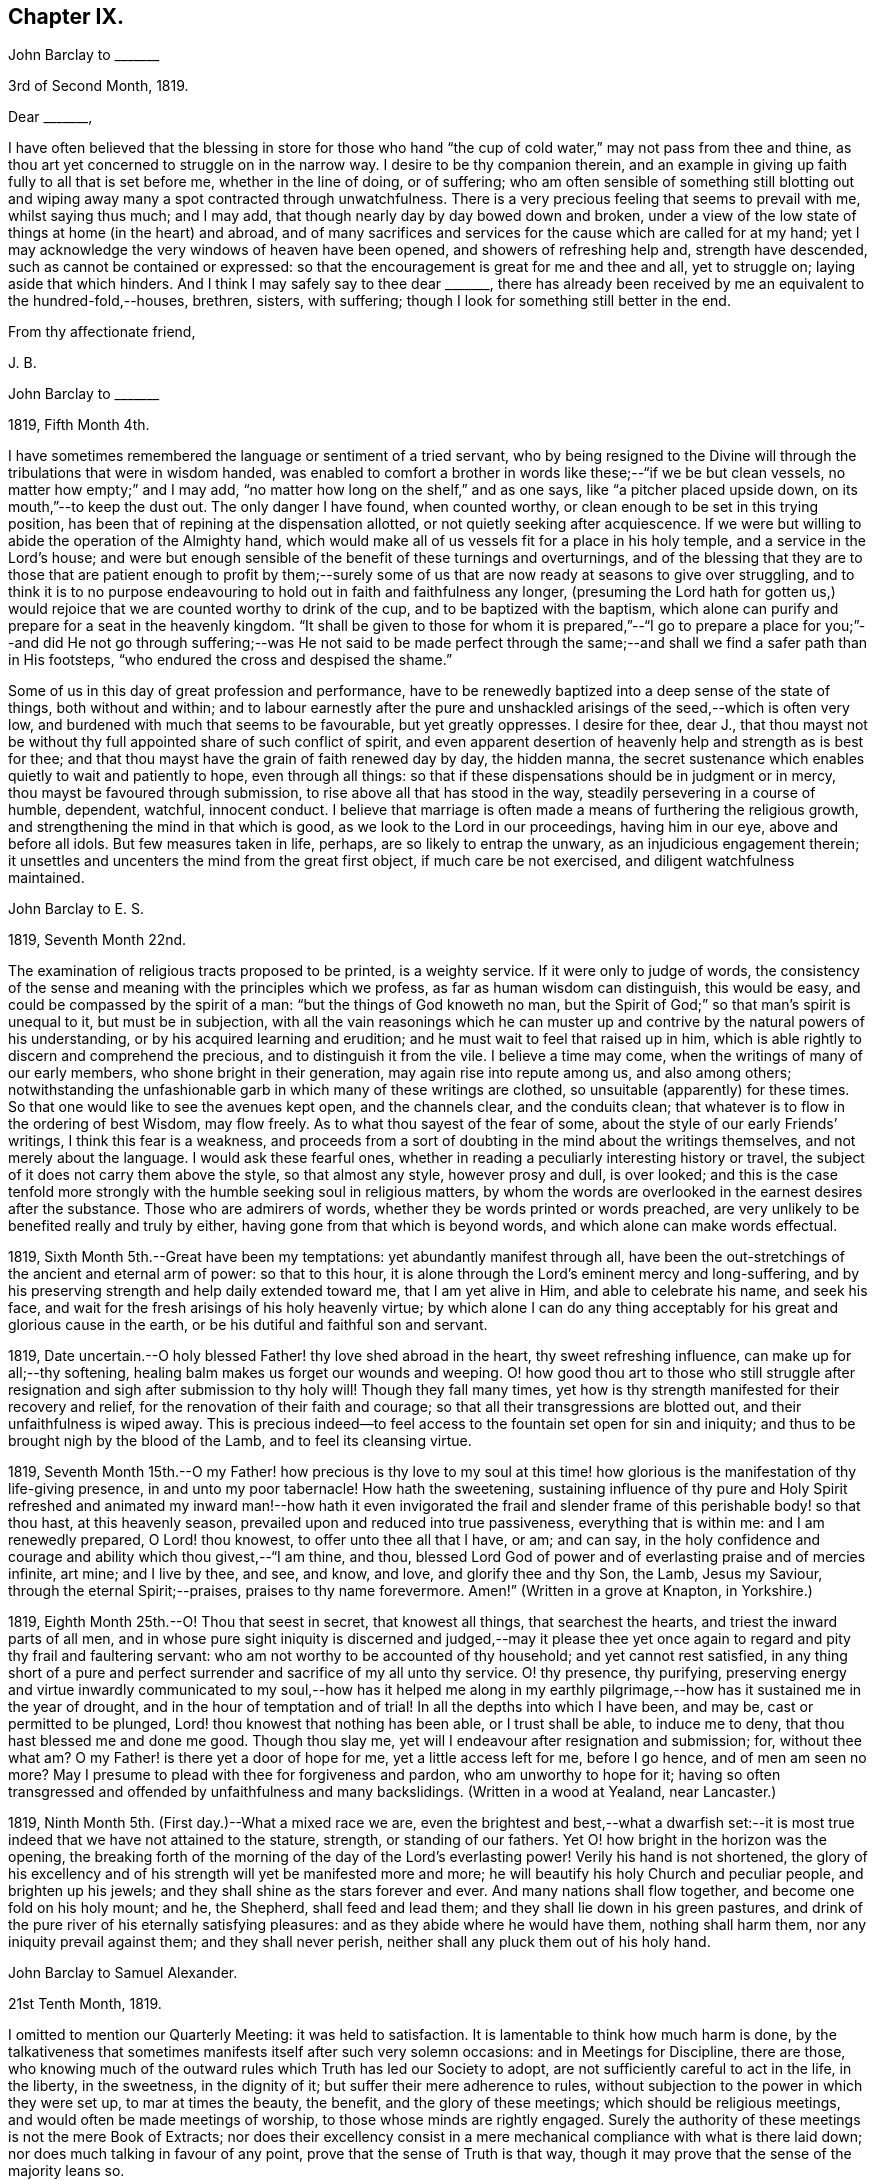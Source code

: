 == Chapter IX.

John Barclay to +++_______+++

3rd of Second Month, 1819.

Dear +++_______+++,

I have often believed that the blessing in store for those who
hand "`the cup of cold water,`" may not pass from thee and thine,
as thou art yet concerned to struggle on in the narrow way.
I desire to be thy companion therein,
and an example in giving up faith fully to all that is set before me,
whether in the line of doing, or of suffering;
who am often sensible of something still blotting out and
wiping away many a spot contracted through unwatchfulness.
There is a very precious feeling that seems to prevail with me, whilst saying thus much;
and I may add, that though nearly day by day bowed down and broken,
under a view of the low state of things at home (in the heart) and abroad,
and of many sacrifices and services for the cause which are called for at my hand;
yet I may acknowledge the very windows of heaven have been opened,
and showers of refreshing help and, strength have descended,
such as cannot be contained or expressed:
so that the encouragement is great for me and thee and all, yet to struggle on;
laying aside that which hinders.
And I think I may safely say to thee dear +++_______+++,
there has already been received by me an equivalent to the hundred-fold,--houses,
brethren, sisters, with suffering; though I look for something still better in the end.

From thy affectionate friend,

J+++.+++ B.

John Barclay to +++_______+++

1819, Fifth Month 4th.

I have sometimes remembered the language or sentiment of a tried servant,
who by being resigned to the Divine will through
the tribulations that were in wisdom handed,
was enabled to comfort a brother in words like these;--"`if we be but clean vessels,
no matter how empty;`" and I may add,
"`no matter how long on the shelf,`" and as one says,
like "`a pitcher placed upside down, on its mouth,`"--to keep the dust out.
The only danger I have found, when counted worthy,
or clean enough to be set in this trying position,
has been that of repining at the dispensation allotted,
or not quietly seeking after acquiescence.
If we were but willing to abide the operation of the Almighty hand,
which would make all of us vessels fit for a place in his holy temple,
and a service in the Lord`'s house;
and were but enough sensible of the benefit of these turnings and overturnings,
and of the blessing that they are to those that are patient enough to profit
by them;--surely some of us that are now ready at seasons to give over struggling,
and to think it is to no purpose endeavouring to
hold out in faith and faithfulness any longer,
(presuming the Lord hath for gotten us,) would rejoice
that we are counted worthy to drink of the cup,
and to be baptized with the baptism,
which alone can purify and prepare for a seat in the heavenly kingdom.
"`It shall be given to those for whom it is prepared,`"--"`I go to prepare a
place for you;`"--and did He not go through suffering;--was He not said to be
made perfect through the same;--and shall we find a safer path than in His footsteps,
"`who endured the cross and despised the shame.`"

Some of us in this day of great profession and performance,
have to be renewedly baptized into a deep sense of the state of things,
both without and within;
and to labour earnestly after the pure and unshackled
arisings of the seed,--which is often very low,
and burdened with much that seems to be favourable, but yet greatly oppresses.
I desire for thee, dear J.,
that thou mayst not be without thy full appointed share of such conflict of spirit,
and even apparent desertion of heavenly help and strength as is best for thee;
and that thou mayst have the grain of faith renewed day by day, the hidden manna,
the secret sustenance which enables quietly to wait and patiently to hope,
even through all things:
so that if these dispensations should be in judgment or in mercy,
thou mayst be favoured through submission, to rise above all that has stood in the way,
steadily persevering in a course of humble, dependent, watchful, innocent conduct.
I believe that marriage is often made a means of furthering the religious growth,
and strengthening the mind in that which is good,
as we look to the Lord in our proceedings, having him in our eye,
above and before all idols.
But few measures taken in life, perhaps, are so likely to entrap the unwary,
as an injudicious engagement therein;
it unsettles and uncenters the mind from the great first object,
if much care be not exercised, and diligent watchfulness maintained.

John Barclay to E. S.

1819, Seventh Month 22nd.

The examination of religious tracts proposed to be printed, is a weighty service.
If it were only to judge of words,
the consistency of the sense and meaning with the principles which we profess,
as far as human wisdom can distinguish, this would be easy,
and could be compassed by the spirit of a man: "`but the things of God knoweth no man,
but the Spirit of God;`" so that man`'s spirit is unequal to it,
but must be in subjection,
with all the vain reasonings which he can muster up and
contrive by the natural powers of his understanding,
or by his acquired learning and erudition;
and he must wait to feel that raised up in him,
which is able rightly to discern and comprehend the precious,
and to distinguish it from the vile.
I believe a time may come, when the writings of many of our early members,
who shone bright in their generation, may again rise into repute among us,
and also among others;
notwithstanding the unfashionable garb in which many of these writings are clothed,
so unsuitable (apparently) for these times.
So that one would like to see the avenues kept open, and the channels clear,
and the conduits clean; that whatever is to flow in the ordering of best Wisdom,
may flow freely.
As to what thou sayest of the fear of some,
about the style of our early Friends`' writings, I think this fear is a weakness,
and proceeds from a sort of doubting in the mind about the writings themselves,
and not merely about the language.
I would ask these fearful ones,
whether in reading a peculiarly interesting history or travel,
the subject of it does not carry them above the style, so that almost any style,
however prosy and dull, is over looked;
and this is the case tenfold more strongly with the
humble seeking soul in religious matters,
by whom the words are overlooked in the earnest desires after the substance.
Those who are admirers of words, whether they be words printed or words preached,
are very unlikely to be benefited really and truly by either,
having gone from that which is beyond words, and which alone can make words effectual.

1819, Sixth Month 5th.--Great have been my temptations:
yet abundantly manifest through all,
have been the out-stretchings of the ancient and eternal arm of power:
so that to this hour, it is alone through the Lord`'s eminent mercy and long-suffering,
and by his preserving strength and help daily extended toward me,
that I am yet alive in Him, and able to celebrate his name, and seek his face,
and wait for the fresh arisings of his holy heavenly virtue;
by which alone I can do any thing acceptably for
his great and glorious cause in the earth,
or be his dutiful and faithful son and servant.

1819, Date uncertain.--O holy blessed Father! thy love shed abroad in the heart,
thy sweet refreshing influence, can make up for all;--thy softening,
healing balm makes us forget our wounds and weeping.
O! how good thou art to those who still struggle after resignation
and sigh after submission to thy holy will!
Though they fall many times,
yet how is thy strength manifested for their recovery and relief,
for the renovation of their faith and courage;
so that all their transgressions are blotted out, and their unfaithfulness is wiped away.
This is precious indeed--to feel access to the fountain set open for sin and iniquity;
and thus to be brought nigh by the blood of the Lamb, and to feel its cleansing virtue.

1819,
Seventh Month 15th.--O my Father! how precious is thy love to my soul
at this time! how glorious is the manifestation of thy life-giving presence,
in and unto my poor tabernacle!
How hath the sweetening,
sustaining influence of thy pure and Holy Spirit refreshed and
animated my inward man!--how hath it even invigorated the frail
and slender frame of this perishable body! so that thou hast,
at this heavenly season, prevailed upon and reduced into true passiveness,
everything that is within me: and I am renewedly prepared, O Lord! thou knowest,
to offer unto thee all that I have, or am; and can say,
in the holy confidence and courage and ability which thou givest,--"`I am thine,
and thou, blessed Lord God of power and of everlasting praise and of mercies infinite,
art mine; and I live by thee, and see, and know, and love, and glorify thee and thy Son,
the Lamb, Jesus my Saviour, through the eternal Spirit;--praises,
praises to thy name forevermore.
Amen!`" (Written in a grove at Knapton, in Yorkshire.)

1819, Eighth Month 25th.--O! Thou that seest in secret, that knowest all things,
that searchest the hearts, and triest the inward parts of all men,
and in whose pure sight iniquity is discerned and judged,--may it please
thee yet once again to regard and pity thy frail and faultering servant:
who am not worthy to be accounted of thy household; and yet cannot rest satisfied,
in any thing short of a pure and perfect surrender
and sacrifice of my all unto thy service.
O! thy presence, thy purifying,
preserving energy and virtue inwardly communicated to my soul,--how has it helped
me along in my earthly pilgrimage,--how has it sustained me in the year of drought,
and in the hour of temptation and of trial!
In all the depths into which I have been, and may be, cast or permitted to be plunged,
Lord! thou knowest that nothing has been able, or I trust shall be able,
to induce me to deny, that thou hast blessed me and done me good.
Though thou slay me, yet will I endeavour after resignation and submission; for,
without thee what am?
O my Father! is there yet a door of hope for me, yet a little access left for me,
before I go hence, and of men am seen no more?
May I presume to plead with thee for forgiveness and pardon,
who am unworthy to hope for it;
having so often transgressed and offended by unfaithfulness and many backslidings.
(Written in a wood at Yealand, near Lancaster.)

1819, Ninth Month 5th. (First day.)--What a mixed race we are,
even the brightest and best,--what a dwarfish set:--it is
most true indeed that we have not attained to the stature,
strength, or standing of our fathers.
Yet O! how bright in the horizon was the opening,
the breaking forth of the morning of the day of the Lord`'s everlasting power!
Verily his hand is not shortened,
the glory of his excellency and of his strength will yet be manifested more and more;
he will beautify his holy Church and peculiar people, and brighten up his jewels;
and they shall shine as the stars forever and ever.
And many nations shall flow together, and become one fold on his holy mount; and he,
the Shepherd, shall feed and lead them; and they shall lie down in his green pastures,
and drink of the pure river of his eternally satisfying pleasures:
and as they abide where he would have them, nothing shall harm them,
nor any iniquity prevail against them; and they shall never perish,
neither shall any pluck them out of his holy hand.

John Barclay to Samuel Alexander.

21st Tenth Month, 1819.

I omitted to mention our Quarterly Meeting: it was held to satisfaction.
It is lamentable to think how much harm is done,
by the talkativeness that sometimes manifests itself after such very solemn occasions:
and in Meetings for Discipline, there are those,
who knowing much of the outward rules which Truth has led our Society to adopt,
are not sufficiently careful to act in the life, in the liberty, in the sweetness,
in the dignity of it; but suffer their mere adherence to rules,
without subjection to the power in which they were set up, to mar at times the beauty,
the benefit, and the glory of these meetings; which should be religious meetings,
and would often be made meetings of worship, to those whose minds are rightly engaged.
Surely the authority of these meetings is not the mere Book of Extracts;
nor does their excellency consist in a mere mechanical
compliance with what is there laid down;
nor does much talking in favour of any point, prove that the sense of Truth is that way,
though it may prove that the sense of the majority leans so.

John Barclay to a Friend.

London, Eleventh Month 6th, 1819.

My dear love has often been as fresh and warm towards thee,
amidst much sympathy and solicitude on thy account as on my own;
that we might both be preserved by the invisible,
invincible power and principle of Truth, through our patient seeking after, waiting for,
and following its pure and sure guidance:--amidst earnest desires that this may be thy,
(and also my) experience,
it has not seemed unpleasant nor unexpected that little
should hitherto have passed between us in this way,
which true friends have found and do yet find to be but a feeble channel,
though profitable and comforting,
when the reader can discern and read the language of the heart of his friend.

It is a certain axiom,
though a strange paradox to such as have not yet come to
witness the truth of it in their own experience,
that the true silence speaks louder than the best words.
I sometimes think that I, for one,
have enough to do to steer my own frail vessel in the stormy sea of life,
with the aid afforded;
being willing often to leave others to the like engagement for themselves.
For one finds it is a good thing to mind one`'s own business,--to
endeavour to rule one`'s own little house well in the first place;
then will there be the better qualification to have charge over the house of the Lord:
and this latter is a duty, which all will find, in some way or other,
in due season to devolve upon them, if they are faithful, and as they, through obedience,
come into a capacity for usefulness.
The useless members are to be cut off,--nay, they drop off,
as a withered bough that receives not the sap of life.
As soon as any have grown to the stature and strength for labour,
they are undoubtedly put out to service, and earn their livelihood,
even that which nourishes to life, and liveliness, and healthfulness,
even the heavenly bread.
And every son and daughter are to mind that portion of work,
which is set them by their parent to do in his family; and they are to do nothing else,
but to attend thereto cheerfully,
handling the tools and implements that he supplies them with,
and at the seasons of his appointment.
To these diligent day-labourers, the times of refreshment indeed come,
when it is seen to be needful,--in order that they faint not.
But in the Lord`'s family, those that will not work, must not eat, nor sit at his table,
nor have their penny of peace, nor the reward of "`well done.`"
The domestic economy here exercised, and the excellent discipline kept up,
and the comely order,
and beautiful harmony of all the true members of this spiritual house,
I have seen and known to be wonderful in all its bearings and branches:
but those that are not of it, cry out,
"`He is a hard master,`"--and would exact the uttermost farthing.
Yes, He is a hard master to the rebellious,
and terrible will they find Him in the reckoning day;
but very tender and pitiful is He found unto them, who are tender of his honour,
even before that day;
for they feel his unfailing mercy still blotting out and wiping away;
and extending afresh his hand of help,
to such as are willing to work out their own salvation with the true fear and trembling.

That thou, my dear friend,
by diligent and close attention to none other than the Shepherd`'s voice,
and by a cooperation therewith,
even a simple subjection to that which it makes manifest to be the duty of each day,
mayst come to have this and much more verified with
yet greater satisfaction to thee in thy measure,
is often my desire.
The way of the Lord`'s coming, is even as a refiner with fire,
and a fuller with soap,--to melt, and to purify;
and blessed are they that so receive him.
Thus the house of Saul will become weaker and weaker,
and that of David stronger and stronger; though the latter may be hunted,
as the partridge on the mountains, for a long season, pursued yet escaping:
and the seed of David to this day,
have often to "`abide in the wilderness in the strong-holds "`and in the mountains,
and are ready sometimes to say, "`surely I shall one day fall by the hand of Saul.`"
O! this is a sore conflict, yet a glorious and honourable warfare:
and the victory is certain to all those that hold out unto the end in faith and faithfulness.

I fondly trust, my dear friend, that by this time many of thy soul`'s enemies,
that have stalked their forty days like a Goliath, are laid low;
and that many of thy doubts and fears, are in measure done away;
that with renewed vigour, courage, patience, and perseverance,
thou art journeying onward, even with steady pace, and single eye;
not moved by the "`trial of cruel "`mockings,`" if that should be thy lot;
nor yet dismayed by the many tribulations that are
permitted to attend the path of the righteous.
Yet I trust,
that an equal if not a greater degree of care and
caution will yet mark thy every movement and stepping,
as thou goest along: I speak not of a silly slavish fear,
which keeps some far behind the footsteps of Christ and of his companions;
or of that weakness which would let the enfeebling reasoner prevail,
to the hindering or even stopping of a vigorous healthy growth.
Some have I known, who have suffered such an argument as this to nip their bud,
and so to check its putting forth, in the due and appointed season,
its natural blossoms and fruit,--saying, "`others have professed great things,
and have come to nothing; who am I, that I should pretend or presume so high?
surely I shall disgrace the cause,`" etc.
Such reasonings are, as we abide in the light, clearly manifested to be of the enemy,
though greatly disguised; and he sometimes lays hold of good kind of people, who,
with upright intentions for the best,
and desiring our preservation from hurtful extremes,
are induced by a mistaken and blinded judgment,
to advise us against running risks (as they think,) by such a bold, firm,
and decided conduct, as we apprehend is required at our hands.
I have had to tread much alone; and I have found it safe,
and conducive to my true growth, to look mainly, and in the first place,
to that which is truly an infallible Teacher, and which leads out of all error and evil,
into all truth and goodness; and after sometimes great delay,
(not through willfulness nor weariness,
but an upright desire to be led by nothing but the true guide,) I have
been made willing to resign myself to what has been cast up,
I trust with some thing of that singleness of heart and simplicity,
which the right thing does undoubtedly induce.
O! the comfort and divine consolation,
which such a procedure has drawn upon my poor soul,
even in the midst of much trouble and suffering.

The Truth does undoubtedly lead into a oneness in principle,
and even in practice as to generals: yet in regard to particular sacrifices and services,
very various are the allotments for each member of the church,--very different
are the gifts and dispensations which are meted out to each,
and the administrations of them also.
Blessed are those who know and keep their several places in the body,
always eyeing the Master, even the holy Head thereof.
These shall not be unduly moved by the revolutions and convulsions,
which may be permitted to arise, and to surprise the hypocrites, whether from within,
or from without; these abide in their habitation and safe shelter during the storms,
nor are they supine and confident in the day of ease and of calm weather,
but are prepared;
nay are (if it be best) forewarned often of the judgments that may be
impending or ready to be poured out upon the head of the disobedient.

Well, my dear friend, be valiant for the Lord and his precious Truth,
while thou hast a day in mercy granted thee;
joyfully and unreservedly yield thyself and all that thou hast unto his disposal.
Keep to the root of righteousness; and as the divine sap of life is suffered to ascend,
and to circulate in and through thy soul, thou shalt in due season be clothed,
or be strengthened to put on the excellent fruits of righteousness,
to the praise of Him who hath chosen and ordained us,
that we should go and bring forth much fruit, and that our fruit should remain;
and who is ready thoroughly to furnish us unto every good word and work required of us.

Farewell, and believe me to be thy affectionate friend,

J+++.+++ B.

John Barclay to +++_______+++.

Falmouth, 17th of Twelfth Month, 1819.

Dear +++_______+++,

My dear love is to thee, though from a low spot,
which has more or less been my experience of late: but I can truly say,
in the lowest seasons I have longed for nothing more
than for preservation through all things;
even though there should be but little going forward,
or any vigorous growth in that which is good.

Yet should I be content in this the Lord`'s will, who doeth all things well,
could I find an assurance, that finally the eternal rest of the righteous might be mine;
and that whilst buffeted and tempted here,
no reproach might be reasonably thrown on the blessed Truth,
through any unfaithfulness of mine.
A degree of sweet calmness seems to arise, whilst writing to thee;
in which I feel thee near to me, and myself still bound in a degree of tender love,
and refreshing fellow ship unto the faithful everywhere.
At such seasons how strongly does the sentiment recur,--testimonies
are nothing (comparatively,)--words are nothing--out ward,
perishable, changeable things are nothing;--but to know our sustenance, standing,
strength and life, to be in the only unfailing source,
and to feel that which is immortal,
invincible and unchangeable to bear up our minds
above the billows,--this is worth living for,
and suffering for, and dying for.

+++[+++In a letter to a person under serious convictions,--he wrote:]

John Barclay to M. B. W.

In taking my pen to reply to thy letter,
I have felt the occasion to be no small trial of my little measure of faith,
and have desired greatly to be preserved in that pure and precious fear,
which is said to be the very "`beginning of wisdom,`"--to
have my own mind renewedly subjected to,
and seasoned by, and stayed upon that,
which can alone enable me availingly to lift up a finger in the cause of Truth.
I may tell thee,
that I have had no little experience of the longsuffering
lovingkindness that has followed and been with me,
even as long as I can remember, unto this day; through many difficulties,
discouragements, dangers, distresses, and what if I add deaths,
(for he that liveth in pleasure is dead while he liveth.) When it pleased Him,
whom to know is life eternal, to reveal his Son in me,
(for "`no man knoweth the Father but the Son,
and he to whomsoever the Son will reveal him,`")--when it pleased Him,
in whom are hid all the treasures of wisdom and knowledge,
to give me an understanding that I might know him that is true,
then it was I was given to see that "`God resisteth the proud,
and giveth grace to the humble,`"--that "`the secret
of the Lord is with them that fear him,
and he will show them his covenant,--the meek also will he guide in judgment,
and the meek he will teach his way.`"
But I found that these things were and are hid from the wise and prudent of this world,
and that the Scribes and Pharisees of this day, as in old time,
are spoken unto in parables; because they looking see not, and listening hear not,
neither do they understand; so also they ask and receive not, for the same reason,
even because they ask amiss; and they look with that eye of reason which can never see,
and listen with that ear of pride, prejudice, or passion,
which is shut out from any capacity to hear the things
which God hath prepared for them that seek him.
So that of all things I was very solicitous,
that I might have mine eye rightly anointed with the eye-salve of the kingdom,
and be sent to the pool of Siloam; for I met with many whose eyes had been touched,
and they seemed satisfied with seeing men only as trees walking, and others who,
not having known the scales of mistaken zeal removed from their eyes,
were going about seeking some one to lead them by the hand.
But surely blessed are the eyes that see things as they really are,
in regard to religious truths, and those ears that hear, and who hearing,
obey Him that speaketh from heaven; these I considered to be the babes,
to whom these truths are revealed,
and to whom it is given to know the mysteries of the kingdom;
whose ears are not dull of hearing, nor their eyes have they closed,
neither have they hardened their hearts; nor are they the stiff-necked generation,
that do always resist the Holy Ghost:
but unto them is given the spirit of wisdom and revelation
in the knowledge of Jesus Christ,
the eyes of their understanding being enlightened by Him, who said,
"`I am the light of the world,`" and who told his disciples
that he would be with them even to the end of the world.

Now mark, my friend, no sooner did the enemy of my soul`'s peace and welfare,
perceive that his power of darkness was broken in upon,
by the dawning of the day-spring from on high, and that he, the god of this world,
could no longer keep me in blindness and bondage to himself,
and thus prevent the light of the glorious gospel of Christ from
effectually and availingly shining in my heart--than he,
as it were, assumed the appearance of an angel of light;
and thus he laid a more subtle snare and gilded bait for my poor weary soul,
than even I had known before.
For the unwearied adversary observing,
that through the precious powerful visitation of the Almighty,
my mind was quickened and awakened to a lively sense of the exceeding sinfulness of sin,
began himself to set me at work to recover from it; which indeed can only be begun,
carried on, and accomplished by God,
through faith in the operation of the Spirit of his Son, Christ Jesus;
who remains to be the only sacrifice for sin, and Saviour from sin,
and sanctifier of sinners.
And now being little by little led and enticed to try, in my own will, wisdom and way,
to get to heaven; and having let in the reasoner, the serpent,
in this his refined transformation,
I soon forgot that it is not to be attained by works of righteousness,
which we can do or have done in our own creaturely ability,
strength and activity,--but by an unreserved and
simple sub mission to the forming hand of him,
who made all things good in the beginning,
and who can alone restore and bring back man into the holy heavenly image,
in which he was created.
So that instead of being created in Christ Jesus unto good works, I,
having the understanding darkened, and being alienated, in some degree,
from the life of God, became vain in my imagination;
and my foolish heart would be exercising itself in
things too high for me in my present growth;
and busying itself and wearying itself with my own conceivings, speaking evil,
or at least thinking lightly of things, which as yet I knew not.
Thus, though I professed myself wise in the knowledge of religious truths,
I became foolish.
For all the fine show of doctrines, and of duties, and of ordinances,
and of prayers in the market places, and as it were in the corners of the streets,
and in the synagogues, and the giving of one`'s body to be burnt,
and one`'s goods to the poor,
or such of these great performances as were not the product of his holy aid and
influence renewedly extended in the time of need,--were found to be but at best
a hindrance to the free course of that well-spring and water of life,
which had been opened as in high places within me.
Although through the delusion and deceit of the enemy,
I was thus tempted to build a very Babel of doctrines,
heaping up scripture upon scripture, text upon text, to support my fabric of confusion;
and although I was very zealous in searching into
these things in my own spirit and strength,
(notwithstanding it is written, "`No man knoweth the things of God,
but by the Spirit of God,`" and no man can rightly and really own Jesus to be the Lord,
but by his Holy Spirit;)--yet in the midst of all
this departure from the fountain of living waters,
and this hewing out broken cisterns, that cannot receive or retain the water of Life,
I was not altogether left desolate;
but the Lord regarded the integrity of my heart towards Him,
even in those very performances and high profession, which displeased Him.
Again and again he was pleased in unutterable mercy, to make known unto me that way,
which he would have his single-hearted, simple,
lowly babes to walk in:--no galley with oars,
neither gallant ships could pass that way;--nothing that was high or lofty, or lifted up,
however secretly, in its own estimation,--nothing of self,
or of that wisdom which is foolishness with God,
and which he will utterly confound and destroy,
and by which the world never knew neither can know Him.
I found all my own strivings, and the strugglings of the will of the creature,
could not carry me one step forward in the narrow way;
neither was I able by taking thought to add one cubit to my stature,
in a religious sense; for I then saw it was not of him that willeth,
neither of him that runneth, but of God and his grace,
that cast up day by day the holy high way before my view,--giving me the strength sufficient,
and the sustenance that was meet, and that degree of satisfaction,
in regard to religious truths, which was best for me.
And in that day, as also even to this very hour,
the language often was to me,--"`I have yet many things to say unto thee,
but thou canst not bear them now.`"
But as I came from the feet of Gamaliel, to sit with Mary at the feet of Jesus,
and to be taught by Him in his inward and spiritual appearance,
(who is said to be the wisdom of God, and teacheth as never man taught,
speaking with authority and not as the Scribes,)--I found that this Minister of ministers,
did more for me as to the true and saving knowledge of Himself,
and the things relating to his kingdom, than any man or book whatever.
He (as his servant the apostle Paul said,) fed me with milk;
and as I grew to riper years, in a spiritual sense, he gave me stronger meat.
I found Him no hard master, or austere man,
requiring more of me than He had given strength to perform.
In this humble, simple state, resting in the Lord,
and waiting patiently for him,--not stirring up or attempting to awake
him whom my soul loved before he pleased,--not desiring to have everything
all at once cleared up before my view,--not seeking great things
for myself in any sense,--but only longing for a a seat,
if it might be the very lowest, at his spiritual supper,
or even to partake of the crumbs that might fall
from his table,--willing also to fast long,
if it so pleased Him,
until the times of refreshing should come from his presence,--O! how was and is my safety,
my sure standing, my strength, my salvation, known and felt to be wrought out,
even with fear and trembling.
For here in this lowly valley, where self was of no reputation,
and the bleak gales passed over, and cut not the tender plant,
the quiet habitation was known,--the still small voice was distinctly heard, which said,
"`This is the way, walk in it.`"
O! how I then knew my peace made and daily kept; even a holy assurance was given me,
a holy confidence and repose,
as in the arms of a faithful Creator,--agreeably to the language of the prophet,
"`Thou wilt keep him in perfect peace, whose mind is stayed on thee.`"
Here was communion and union with the Father and Fountain of mercies experienced,--joy
such as no man could take from me,--a peace which passeth the natural understanding,
and a holy heavenly fellowship as with the just of all generations.
Here I could call God Father,
because he had sent forth the Spirit of his Son into my heart,
and I had received the spirit of adoption, whereby I could cry, Abba, Father.
For as many as are led by the Spirit of God, they are his sons.

O! how precious is this passive, patient,
submissive state of mind,--a giving up of all into His holy
care and keeping,--a resigning of our own wills,
wisdom, and the workings of our own spirits and nature to be melted down,
and moulded into accordance with His divine and glorious nature and image.
Thus are we alone true witnesses and partakers of the first
resurrection,--over such the second death hath no power;
that part in us which is to die, being crucified, dead and buried,
according to the apostles testimony, where he says,
"`knowing this that our old man is crucified with Him,
that the body of sin might be destroyed, that hence forth we should not serve sin.`"
O! how clearly, even with unclouded clearness,
were things opened to me whilst in this state and condition;
or rather how was my mind prepared and qualified (through a being clothed with humility,
and the meek and quiet spirit,
and by a daily waiting on the Lord for a renewal of spiritual strength,) to comprehend,
apply, and attain unto the blessed commandments, injunctions,
and instructions left on record in the Scriptures of Truth.
The Psalmist said to this effect,--"`Open thou mine eyes,
that I may behold wondrous things out of thy law;`"--a proof he needed this best aid,
or we may suppose, he would not have thus supplicated.
Now the divine law was to be written on the heart,
and put into the inward parts under the Gospel dispensation; and Solomon says,
"`The law is light;`" and we read that "`whatsoever maketh manifest,
is light;`" so that according to Scripture, we have light sown in the heart,
unto which if we attend, it will manifest darkness, and the works of darkness,
and reprove them; and this we read is to be the law under the new covenant.
Then as I gave up, and was prevailed upon to yield unto the enlivening,
operative influence of this inward principle, it came to work out the evil,
and leaven the heart more and more into its own pure nature;
so that instead of the light within me becoming darkness,
my path seemed like that of the just man,
which shineth more and more unto the perfect day.

Whatever profession we make among men, we must serve the Lord in newness of life,
and be born again, born of the Spirit, for the carnal mind is enmity against God;
and without holiness no man can see God, or his kingdom, (which is "`righteousness,
peace, and joy in the Holy Ghost;`") neither can he enter therein:
however high the profession, yet so much the greater may be the condemnation.
O! I have felt it to be a very awful consideration, my friend,
that the enemy of our soul`'s eternal welfare, hunts for the precious life,
the substance and root of religion;
if he can eat that out,--if he can deprive us of that,
though our branches of profession be spread forth as Lebanon, we shall be cut down,
and cast into the fire, as a tree that cumbereth the ground of God`'s vineyard.
He even the enemy, cares not how busy and eager we are,
in what we may be pleased to think is religion, and to call so;
and though we may hold the doctrines of the very apostles and primitive Christians,
yet he knows very well that a man`'s creed being scriptural and correct,
is no certain criterion or proof whereby to judge what spirit it is that rules him.
For we read, that the very devils believe and tremble; and they could easily cry out,
in the days of our Saviour`'s appearance in the flesh,
"`Thou art Christ the Son of God;`"--and again, "`I know thee who thou art,
the Holy One of God.`"
But Jesus rebuking them, suffered them not to speak; because, no doubt,
their testimony of him,
though given in respect to the matter of fact which they declared,
was as it were a lie in their mouths,--agreeably to what Jeremiah says,
"`Though they (wicked men) say, the Lord liveth, yet verily they swear falsely.`"
And we see in the account of our Saviour`'s temptation in the wilderness,
how aptly Satan could quote scripture and bring texts to support his own vile purposes.
Now we may remember, that when Peter confessed and said, "`Thou art Christ,
the Son of the living God;`" Jesus answered and said unto him,--"`Blessed
art thou,--for flesh and blood hath not revealed it unto thee,
but my Father which is in heaven.`"
Here was an acknowledgment and profession,
arising out of and flowing from a measure of the true, living, operative faith,
which works by love, to the purifying of the heart and life.
Here was some thing more--something far beyond, a mere hewing out of systems of faith,
and holding them merely in the dead notion in the will of the creature.
Few follow or feel after the spiritual guide and leader,
which is Christ Jesus in his inward and spiritual appearance; who said,
"`I will not leave you comfortless, I will come to you;`" and who further promised,
that he would manifest himself unto such as loved him; and that those who followed Him,
(who is the Light of the world,) should not walk in darkness,
but should have the light of life.

It is indeed the Spirit of Truth that can alone lead us into all truth;
and it is the Spirit which quickeneth, for the flesh,
and all that the creature can do by its own strivings and stirrings,
profiteth nothing in the work of God; and the spirit of man as well as the wrath of man,
cannot work the righteousness of God, but hinders and obstructs it greatly.
Now, the Lord Jesus Christ, the Lord from heaven,
is that quickening Spirit who is the Way, the Truth, and the Life;
whom the world cannot receive,
(nor those that are in the spirit of the world,) because it seeth him not,
neither knoweth him; but to those that leave all and are willing to deny themselves,
and renounce this world`'s spirit, and follow Him in the regeneration,
the blessed promise and assurance is, "`He dwelleth with you, and shall be in you.`"
"`I am the living bread,`" said Christ; "`he that eateth my flesh, and drinketh my blood,
dwelleth in me,
and I in him:`" such spiritual communicants know Christ in them their hope of glory;
and thus are they built up and elected in Him, the corner stone, elect and precious.

We also own all that the Scriptures speak of, respecting His most satisfactory sacrifice,
and that he tasted death for every man, purchased eternal redemption for us;
and that "`through this man is preached by us the forgiveness
of sins:`" none are saved but by and through Him:
for we are reconciled to God by the death of His Son,
and thereby put into a capacity to lay hold of that salvation which is freely offered,
on condition that we repent and believe.
